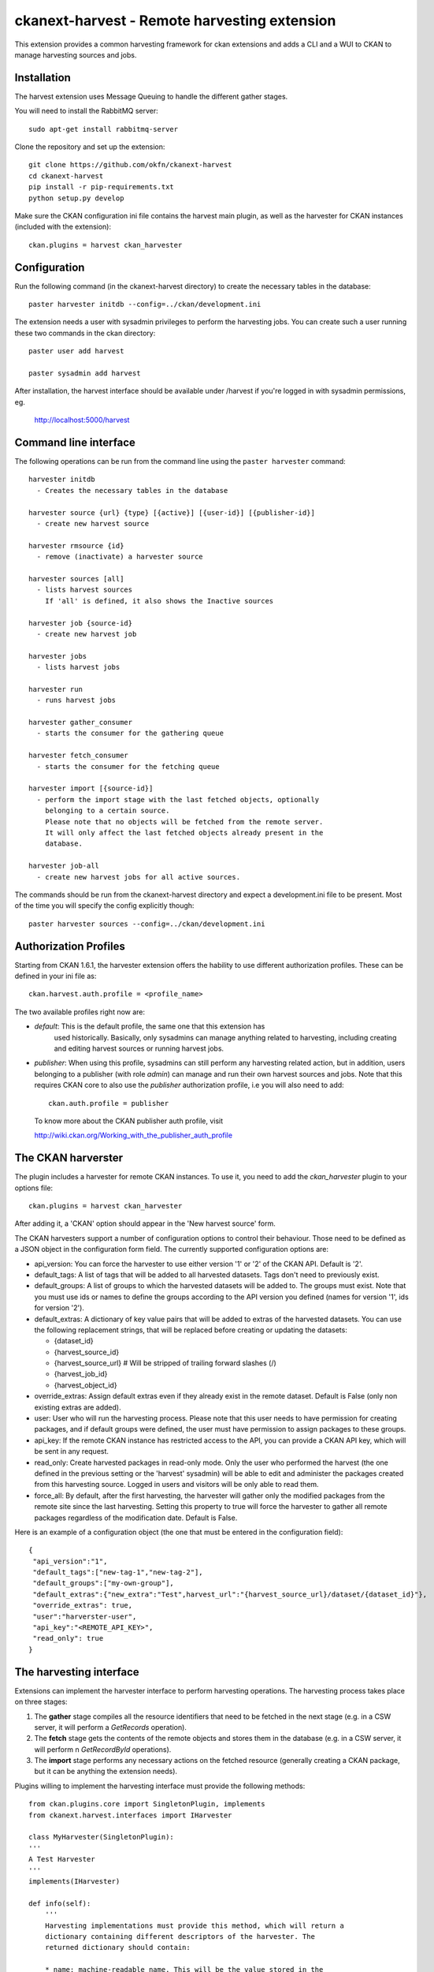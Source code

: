=============================================
ckanext-harvest - Remote harvesting extension
=============================================

This extension provides a common harvesting framework for ckan extensions
and adds a CLI and a WUI to CKAN to manage harvesting sources and jobs.

Installation
============

The harvest extension uses Message Queuing to handle the different gather
stages.

You will need to install the RabbitMQ server::

    sudo apt-get install rabbitmq-server

Clone the repository and set up the extension::

    git clone https://github.com/okfn/ckanext-harvest
    cd ckanext-harvest
    pip install -r pip-requirements.txt
    python setup.py develop

Make sure the CKAN configuration ini file contains the harvest main plugin, as
well as the harvester for CKAN instances (included with the extension)::

    ckan.plugins = harvest ckan_harvester


Configuration
=============

Run the following command (in the ckanext-harvest directory) to create
the necessary tables in the database::

    paster harvester initdb --config=../ckan/development.ini

The extension needs a user with sysadmin privileges to perform the
harvesting jobs. You can create such a user running these two commands in
the ckan directory::

    paster user add harvest

    paster sysadmin add harvest

After installation, the harvest interface should be available under /harvest
if you're logged in with sysadmin permissions, eg.

	http://localhost:5000/harvest


Command line interface
======================

The following operations can be run from the command line using the
``paster harvester`` command::

      harvester initdb
        - Creates the necessary tables in the database

      harvester source {url} {type} [{active}] [{user-id}] [{publisher-id}]
        - create new harvest source

      harvester rmsource {id}
        - remove (inactivate) a harvester source

      harvester sources [all]
        - lists harvest sources
          If 'all' is defined, it also shows the Inactive sources

      harvester job {source-id}
        - create new harvest job

      harvester jobs
        - lists harvest jobs

      harvester run
        - runs harvest jobs

      harvester gather_consumer
        - starts the consumer for the gathering queue

      harvester fetch_consumer
        - starts the consumer for the fetching queue

      harvester import [{source-id}]
        - perform the import stage with the last fetched objects, optionally
          belonging to a certain source.
          Please note that no objects will be fetched from the remote server.
          It will only affect the last fetched objects already present in the
          database.

      harvester job-all
        - create new harvest jobs for all active sources.

The commands should be run from the ckanext-harvest directory and expect
a development.ini file to be present. Most of the time you will specify
the config explicitly though::

        paster harvester sources --config=../ckan/development.ini

Authorization Profiles
======================

Starting from CKAN 1.6.1, the harvester extension offers the hability to use
different authorization profiles. These can be defined in your ini file as::

    ckan.harvest.auth.profile = <profile_name>

The two available profiles right now are:

* `default`: This is the default profile, the same one that this extension has
   used historically. Basically, only sysadmins can manage anything related to
   harvesting, including creating and editing harvest sources or running harvest
   jobs.

* `publisher`: When using this profile, sysadmins can still perform any
  harvesting related action, but in addition, users belonging to a publisher
  (with role `admin`) can manage and run their own harvest sources and jobs.
  Note that this requires CKAN core to also use the `publisher` authorization
  profile, i.e you will also need to add::

    ckan.auth.profile = publisher

 To know more about the CKAN publisher auth profile, visit

 http://wiki.ckan.org/Working_with_the_publisher_auth_profile


The CKAN harverster
===================

The plugin includes a harvester for remote CKAN instances. To use it, you need
to add the `ckan_harvester` plugin to your options file::

	ckan.plugins = harvest ckan_harvester

After adding it, a 'CKAN' option should appear in the 'New harvest source' form.

The CKAN harvesters support a number of configuration options to control their
behaviour. Those need to be defined as a JSON object in the configuration form
field. The currently supported configuration options are:

*   api_version: You can force the harvester to use either version '1' or '2' of
    the CKAN API. Default is '2'.

*   default_tags: A list of tags that will be added to all harvested datasets.
    Tags don't need to previously exist.

*   default_groups: A list of groups to which the harvested datasets will be
    added to. The groups must exist. Note that you must use ids or names to
    define the groups according to the API version you defined (names for version
    '1', ids for version '2').

*   default_extras: A dictionary of key value pairs that will be added to extras
    of the harvested datasets. You can use the following replacement strings,
    that will be replaced before creating or updating the datasets:

    * {dataset_id}
    * {harvest_source_id}
    * {harvest_source_url}   # Will be stripped of trailing forward slashes (/)
    * {harvest_job_id}
    * {harvest_object_id}

*   override_extras: Assign default extras even if they already exist in the
    remote dataset. Default is False (only non existing extras are added).

*   user: User who will run the harvesting process. Please note that this user
    needs to have permission for creating packages, and if default groups were
    defined, the user must have permission to assign packages to these groups.

*   api_key: If the remote CKAN instance has restricted access to the API, you
    can provide a CKAN API key, which will be sent in any request.

*   read_only: Create harvested packages in read-only mode. Only the user who
    performed the harvest (the one defined in the previous setting or the
    'harvest' sysadmin) will be able to edit and administer the packages
    created from this harvesting source. Logged in users and visitors will be
    only able to read them.

*   force_all: By default, after the first harvesting, the harvester will gather
    only the modified packages from the remote site since the last harvesting.
    Setting this property to true will force the harvester to gather all remote
    packages regardless of the modification date. Default is False.

Here is an example of a configuration object (the one that must be entered in
the configuration field)::

    {
     "api_version":"1",
     "default_tags":["new-tag-1","new-tag-2"],
     "default_groups":["my-own-group"],
     "default_extras":{"new_extra":"Test",harvest_url":"{harvest_source_url}/dataset/{dataset_id}"},
     "override_extras": true,
     "user":"harverster-user",
     "api_key":"<REMOTE_API_KEY>",
     "read_only": true
    }


The harvesting interface
========================

Extensions can implement the harvester interface to perform harvesting
operations. The harvesting process takes place on three stages:

1. The **gather** stage compiles all the resource identifiers that need to
   be fetched in the next stage (e.g. in a CSW server, it will perform a
   `GetRecords` operation).

2. The **fetch** stage gets the contents of the remote objects and stores
   them in the database (e.g. in a CSW server, it will perform n
   `GetRecordById` operations).

3. The **import** stage performs any necessary actions on the fetched
   resource (generally creating a CKAN package, but it can be anything the
   extension needs).

Plugins willing to implement the harvesting interface must provide the
following methods::

    from ckan.plugins.core import SingletonPlugin, implements
    from ckanext.harvest.interfaces import IHarvester

    class MyHarvester(SingletonPlugin):
    '''
    A Test Harvester
    '''
    implements(IHarvester)

    def info(self):
        '''
        Harvesting implementations must provide this method, which will return a
        dictionary containing different descriptors of the harvester. The
        returned dictionary should contain:

        * name: machine-readable name. This will be the value stored in the
          database, and the one used by ckanext-harvest to call the appropiate
          harvester.
        * title: human-readable name. This will appear in the form's select box
          in the WUI.
        * description: a small description of what the harvester does. This will
          appear on the form as a guidance to the user.
        * form_config_interface [optional]: Harvesters willing to store configuration
          values in the database must provide this key. The only supported value is
          'Text'. This will enable the configuration text box in the form. See also
          the ``validate_config`` method.

        A complete example may be::

            {
                'name': 'csw',
                'title': 'CSW Server',
                'description': 'A server that implements OGC's Catalog Service
                                for the Web (CSW) standard'
            }

        returns: A dictionary with the harvester descriptors
        '''

    def validate_config(self, config):
        '''
        Harvesters can provide this method to validate the configuration entered in the
        form. It should return a single string, which will be stored in the database.
        Exceptions raised will be shown in the form's error messages.

        returns A string with the validated configuration options
        '''

    def gather_stage(self, harvest_job):
        '''
        The gather stage will recieve a HarvestJob object and will be
        responsible for:
            - gathering all the necessary objects to fetch on a later.
              stage (e.g. for a CSW server, perform a GetRecords request)
            - creating the necessary HarvestObjects in the database, specifying
              the guid and a reference to its source and job.
            - creating and storing any suitable HarvestGatherErrors that may
              occur.
            - returning a list with all the ids of the created HarvestObjects.

        :param harvest_job: HarvestJob object
        :returns: A list of HarvestObject ids
        '''

    def fetch_stage(self, harvest_object):
        '''
        The fetch stage will receive a HarvestObject object and will be
        responsible for:
            - getting the contents of the remote object (e.g. for a CSW server,
              perform a GetRecordById request).
            - saving the content in the provided HarvestObject.
            - creating and storing any suitable HarvestObjectErrors that may
              occur.
            - returning True if everything went as expected, False otherwise.

        :param harvest_object: HarvestObject object
        :returns: True if everything went right, False if errors were found
        '''

    def import_stage(self, harvest_object):
        '''
        The import stage will receive a HarvestObject object and will be
        responsible for:
            - performing any necessary action with the fetched object (e.g
              create a CKAN package).
              Note: if this stage creates or updates a package, a reference
              to the package must be added to the HarvestObject.
              Additionally, the HarvestObject must be flagged as current.
            - creating the HarvestObject - Package relation (if necessary)
            - creating and storing any suitable HarvestObjectErrors that may
              occur.
            - returning True if everything went as expected, False otherwise.

        :param harvest_object: HarvestObject object
        :returns: True if everything went right, False if errors were found
        '''

See the CKAN harvester for a an example on how to implement the harvesting
interface:

    ckanext-harvest/ckanext/harvest/harvesters/ckanharvester.py

Here you can also find other examples of custom harvesters:

    https://github.com/okfn/ckanext-pdeu/tree/master/ckanext/pdeu/harvesters


Running the harvest jobs
========================

The harvesting extension uses two different queues, one that handles the
gathering and another one that handles the fetching and importing. To start
the consumers run the following command from the ckanext-harvest directory
(make sure you have your python environment activated)::

      paster harvester gather_consumer --config=../ckan/development.ini

On another terminal, run the following command::

      paster harvester fetch_consumer --config=../ckan/development.ini

Finally, on a third console, run the following command to start any
pending harvesting jobs::

      paster harvester run --config=../ckan/development.ini

Note: If you don't have the `synchronous_search` plugin loaded, you will need
to update the search index after the harvesting in order for the packages to
appear in search results (from the ckan directory):

      paster search-index rebuild


Setting up the harvesters on a production server
================================================

The previous approach works fine during development or debugging, but it is
not recommended for production servers. There are several possible ways of
setting up the harvesters, which will depend on your particular infrastructure
and needs. The bottom line is that the gather and fetch process should be kept
running somehow and then the run command should be run periodically to start
any pending jobs.

The following approach is the one generally used on CKAN deployments, and it
will probably suit most of the users. It uses Supervisor_, a tool to monitor
processes, and a cron job to run the harvest jobs, and it assumes that you
have already installed and configured the harvesting extension (See
`Installation` if not).

Note: It is recommended to run the harvest process from a non-root user
(generally the one you are running CKAN with). Replace the user `okfn` in the
following steps with the one you are using.

1. Install Supervisor::

       sudo apt-get install supervisor

   You can check if it is running with this command::

       ps aux | grep supervisord

   You should see a line similar to this one::

       root      9224  0.0  0.3  56420 12204 ?        Ss   15:52   0:00 /usr/bin/python /usr/bin/supervisord

2. Supervisor needs to have programs added to its configuration, which will
   describe the tasks that need to be monitored. This configuration files are
   stored in `/etc/supervisor/conf.d`.

   Create a file named `/etc/supervisor/conf.d/ckan_harvesting.conf`, and copy the following contents::


        ; ===============================
        ; ckan harvester
        ; ===============================

        [program:ckan_gather_consumer]

        command=/var/lib/ckan/std/pyenv/bin/paster --plugin=ckanext-harvest harvester gather_consumer --config=/etc/ckan/std/std.ini

        ; user that owns virtual environment.
        user=okfn

        numprocs=1
        stdout_logfile=/var/log/ckan/std/gather_consumer.log
        stderr_logfile=/var/log/ckan/std/gather_consumer.log
        autostart=true
        autorestart=true
        startsecs=10

        [program:ckan_fetch_consumer]

        command=/var/lib/ckan/std/pyenv/bin/paster --plugin=ckanext-harvest harvester fetch_consumer --config=/etc/ckan/std/std.ini

        ; user that owns virtual environment.
        user=okfn

        numprocs=1
        stdout_logfile=/var/log/ckan/std/fetch_consumer.log
        stderr_logfile=/var/log/ckan/std/fetch_consumer.log
        autostart=true
        autorestart=true
        startsecs=10


   There are a number of things that you will need to replace with your
   specific installation settings (the example above shows paths from a
   ckan instance installed via Debian packages):

    * command: The absolute path to the paster command located in the
      python virtual environment and the absolute path to the config
      ini file.

    * user: The unix user you are running CKAN with

    * stdout_logfile and stderr_logfile: All output coming from the
      harvest consumers will be written to this file. Ensure that the
      necessary permissions are setup.

   The rest of the configuration options are pretty self explanatory. Refer
   to the `Supervisor documentation <http://supervisord.org/configuration.html#program-x-section-settings>`_
   to know more about these and other options available.

3. Start the supervisor tasks with the following commands::

    sudo supervisorctl reread
    sudo supervisorctl add ckan_gather_consumer
    sudo supervisorctl add ckan_fetch_consumer
    sudo supervisorctl start ckan_gather_consumer
    sudo supervisorctl start ckan_fetch_consumer

   To check that the processes are running, you can run::

    sudo supervisorctl status

    ckan_fetch_consumer              RUNNING    pid 6983, uptime 0:22:06
    ckan_gather_consumer             RUNNING    pid 6968, uptime 0:22:45

   Some problems you may encounter when starting the processes:

    * `ckan_gather_consumer: ERROR (no such process)`
       Double-check your supervisor configuration file and stop and restart the supervisor daemon::

           sudo service supervisor start; sudo service supervisor stop

    * `ckan_gather_consumer: ERROR (abnormal termination)`
       Something prevented the command from running properly. Have a look at the log file that
       you defined in the `stdout_logfile` section to see what happened. Common errors include:

       * `socket.error: [Errno 111] Connection refused`
          RabbitMQ is not running::

            sudo service rabbitmq-server start

4. Once we have the two consumers running and monitored, we just need to create a cron job
   that will run the `run` harvester command periodically. To do so, edit the cron table with
   the following command (it may ask you to choose an editor)::

    sudo crontab -e -u okfn

   Note that we are running this command as the same user we configured the processes to be run with
   (`okfn` in our example).

   Paste this line into your crontab, again replacing the paths to paster and the ini file with yours::

    # m  h  dom mon dow   command
    */15 *  *   *   *     /var/lib/ckan/std/pyenv/bin/paster --plugin=ckanext-harvest harvester run --config=/etc/ckan/std/std.ini

   This particular example will check for pending jobs every fifteen minutes.
   You can of course modify this periodicity, this `Wikipedia page <http://en.wikipedia.org/wiki/Cron#CRON_expression>`_
   has a good overview of the crontab syntax.


.. _Supervisor: http://supervisord.org

